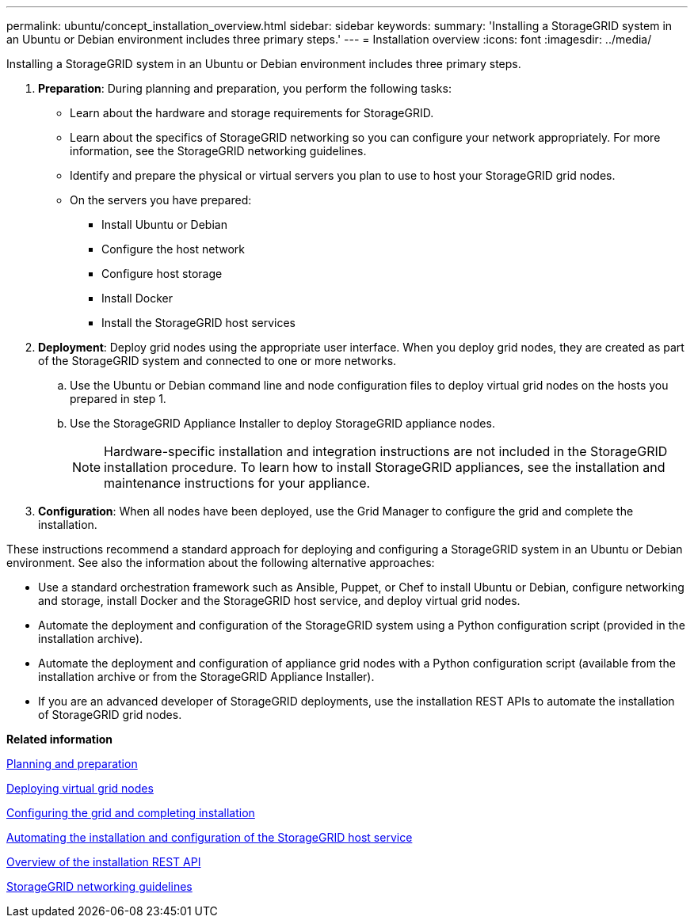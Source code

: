 ---
permalink: ubuntu/concept_installation_overview.html
sidebar: sidebar
keywords: 
summary: 'Installing a StorageGRID system in an Ubuntu or Debian environment includes three primary steps.'
---
= Installation overview
:icons: font
:imagesdir: ../media/

[.lead]
Installing a StorageGRID system in an Ubuntu or Debian environment includes three primary steps.

. *Preparation*: During planning and preparation, you perform the following tasks:
 ** Learn about the hardware and storage requirements for StorageGRID.
 ** Learn about the specifics of StorageGRID networking so you can configure your network appropriately. For more information, see the StorageGRID networking guidelines.
 ** Identify and prepare the physical or virtual servers you plan to use to host your StorageGRID grid nodes.
 ** On the servers you have prepared:
  *** Install Ubuntu or Debian
  *** Configure the host network
  *** Configure host storage
  *** Install Docker
  *** Install the StorageGRID host services
. *Deployment*: Deploy grid nodes using the appropriate user interface. When you deploy grid nodes, they are created as part of the StorageGRID system and connected to one or more networks.
 .. Use the Ubuntu or Debian command line and node configuration files to deploy virtual grid nodes on the hosts you prepared in step 1.
 .. Use the StorageGRID Appliance Installer to deploy StorageGRID appliance nodes.
+
NOTE: Hardware-specific installation and integration instructions are not included in the StorageGRID installation procedure. To learn how to install StorageGRID appliances, see the installation and maintenance instructions for your appliance.
. *Configuration*: When all nodes have been deployed, use the Grid Manager to configure the grid and complete the installation.

These instructions recommend a standard approach for deploying and configuring a StorageGRID system in an Ubuntu or Debian environment. See also the information about the following alternative approaches:

* Use a standard orchestration framework such as Ansible, Puppet, or Chef to install Ubuntu or Debian, configure networking and storage, install Docker and the StorageGRID host service, and deploy virtual grid nodes.
* Automate the deployment and configuration of the StorageGRID system using a Python configuration script (provided in the installation archive).
* Automate the deployment and configuration of appliance grid nodes with a Python configuration script (available from the installation archive or from the StorageGRID Appliance Installer).
* If you are an advanced developer of StorageGRID deployments, use the installation REST APIs to automate the installation of StorageGRID grid nodes.

*Related information*

xref:concept_planning_and_preparation.adoc[Planning and preparation]

xref:concept_deploying_virtual_grid_nodes.adoc[Deploying virtual grid nodes]

xref:task_configuring_the_grid_and_completing_installation.adoc[Configuring the grid and completing installation]

xref:concept_automating_the_installation_and_configuration_of_storagegrid_host_service.adoc[Automating the installation and configuration of the StorageGRID host service]

xref:concept_overview_of_the_installation_rest_api.adoc[Overview of the installation REST API]

http://docs.netapp.com/sgws-115/topic/com.netapp.doc.sg-network/home.html[StorageGRID networking guidelines]
